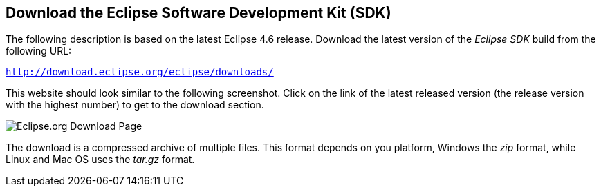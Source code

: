 == Download the Eclipse Software Development Kit (SDK)
(((Download, Eclipse SDK)))
The following description is based on the latest Eclipse 4.6 release.
Download the latest version of the _Eclipse SDK_ build from the following URL:

`http://download.eclipse.org/eclipse/downloads/`

This website should look similar to the following screenshot.
Click on the link of the latest released version (the release version with the highest number) to get to the download section.

image::downloadeclipse.png[Eclipse.org Download Page]

The download is a compressed archive  of multiple files.
This format depends on you platform, Windows the _zip_ format, while Linux and Mac OS uses
the _tar.gz_ format.

